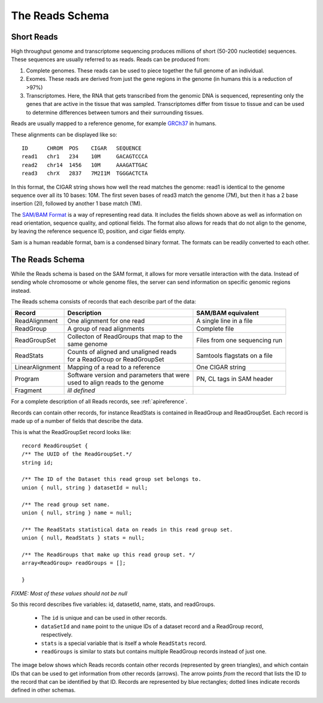 .. _reads:

*****************
The Reads Schema
*****************

------------
Short Reads
------------

High throughput genome and transcriptome sequencing produces millions of short (50-200 nucleotide) sequences.
These sequences are usually referred to as reads. Reads can be produced from:

#. Complete genomes. These reads can be used to piece together the full genome of an individual.
#. Exomes. These reads are derived from just the gene regions in the genome (in humans this is a reduction of >97%)
#. Transcriptomes. Here, the RNA that gets transcribed from the genomic DNA is sequenced, representing only the genes that are active in the tissue that was sampled. Transcriptomes differ from tissue to tissue and can be used to determine differences between tumors and their surrounding tissues.

Reads are usually mapped to a reference genome, for example `GRCh37`_ in humans.

These alignments can be displayed like so::

    ID      CHROM  POS    CIGAR   SEQUENCE  
    read1   chr1   234    10M     GACAGTCCCA  
    read2   chr14  1456   10M     AAAGATTGAC  
    read3   chrX   2837   7M2I1M  TGGGACTCTA  


In this format, the CIGAR string shows how well the read matches the genome: read1 is identical to the genome sequence over all its
10 bases: 10M. The first seven bases of read3 match the genome (7M), but then it has a 2 base insertion (2I), followed by another 1 base match (1M).

The `SAM/BAM Format`_ is a way of representing read data. It includes the fields shown above as well as information on read orientation, sequence quality, and optional fields. The format also allows for reads that do not align to the genome, by leaving the reference sequence ID, position, and cigar fields empty.

Sam is a human readable format, bam is a condensed binary format. The formats can be readily converted to each other.

.. _SAM/BAM Format: https://samtools.github.io/hts-specs/SAMv1.pdf

.. _GRCh37: http://www.ncbi.nlm.nih.gov/assembly/GCF_000001405.13

------------------
The Reads Schema
------------------

While the Reads schema is based on the SAM format, it allows for more versatile interaction with the data. 
Instead of sending whole chromosome or whole genome files, the server can send information on specific
genomic regions instead.

The Reads schema consists of records that each describe part of the data:

=============== ============================================ ==================
Record          | Description                                SAM/BAM equivalent
=============== ============================================ ==================
ReadAlignment   | One alignment for one read                 A single line in a file
ReadGroup       | A group of read alignments                 Complete file
ReadGroupSet    | Collecton of ReadGroups that map to the    Files from one sequencing run
                | same genome
ReadStats       | Counts of aligned and unaligned reads	     Samtools flagstats on a file
                | for a ReadGroup or ReadGroupSet
LinearAlignment | Mapping of a read to a reference           One CIGAR string
Program         | Software version and parameters that were  PN, CL tags in SAM header
                | used to align reads to the genome
Fragment        | *ill defined*
=============== ============================================ ==================

For a complete description of all Reads records, see :ref:`apireference`.

Records can contain other records, for instance ReadStats is contained in ReadGroup and ReadGroupSet.
Each record is made up of a number of fields that describe the data.

This is what the ReadGroupSet record looks like::

  record ReadGroupSet {
  /** The UUID of the ReadGroupSet.*/
  string id;

  /** The ID of the Dataset this read group set belongs to. 
  union { null, string } datasetId = null;

  /** The read group set name. 
  union { null, string } name = null;

  /** The ReadStats statistical data on reads in this read group set. 
  union { null, ReadStats } stats = null;

  /** The ReadGroups that make up this read group set. */
  array<ReadGroup> readGroups = [];

  }

`FIXME: Most of these values should not be null`

So this record describes five variables: id, datasetId, name, stats, and readGroups.

  * The ``id`` is unique and can be used in other records.
  * ``dataSetId`` and ``name`` point to the unique IDs of a dataset record and a ReadGroup record, respectively.
  * ``stats`` is a special variable that is itself a whole ``ReadStats`` record.
  * ``readGroups`` is similar to stats but contains multiple ReadGroup records instead of just one.

The image below shows which Reads records contain other records (represented by green triangles), and which contain IDs that can be used to get information from other records (arrows). The arrow points `from` the record that lists the ID `to` the record that can be identified by that ID. Records are represented by blue rectangles; dotted lines indicate records defined in other schemas.

.. image:: _static/reads_schema.png
 
